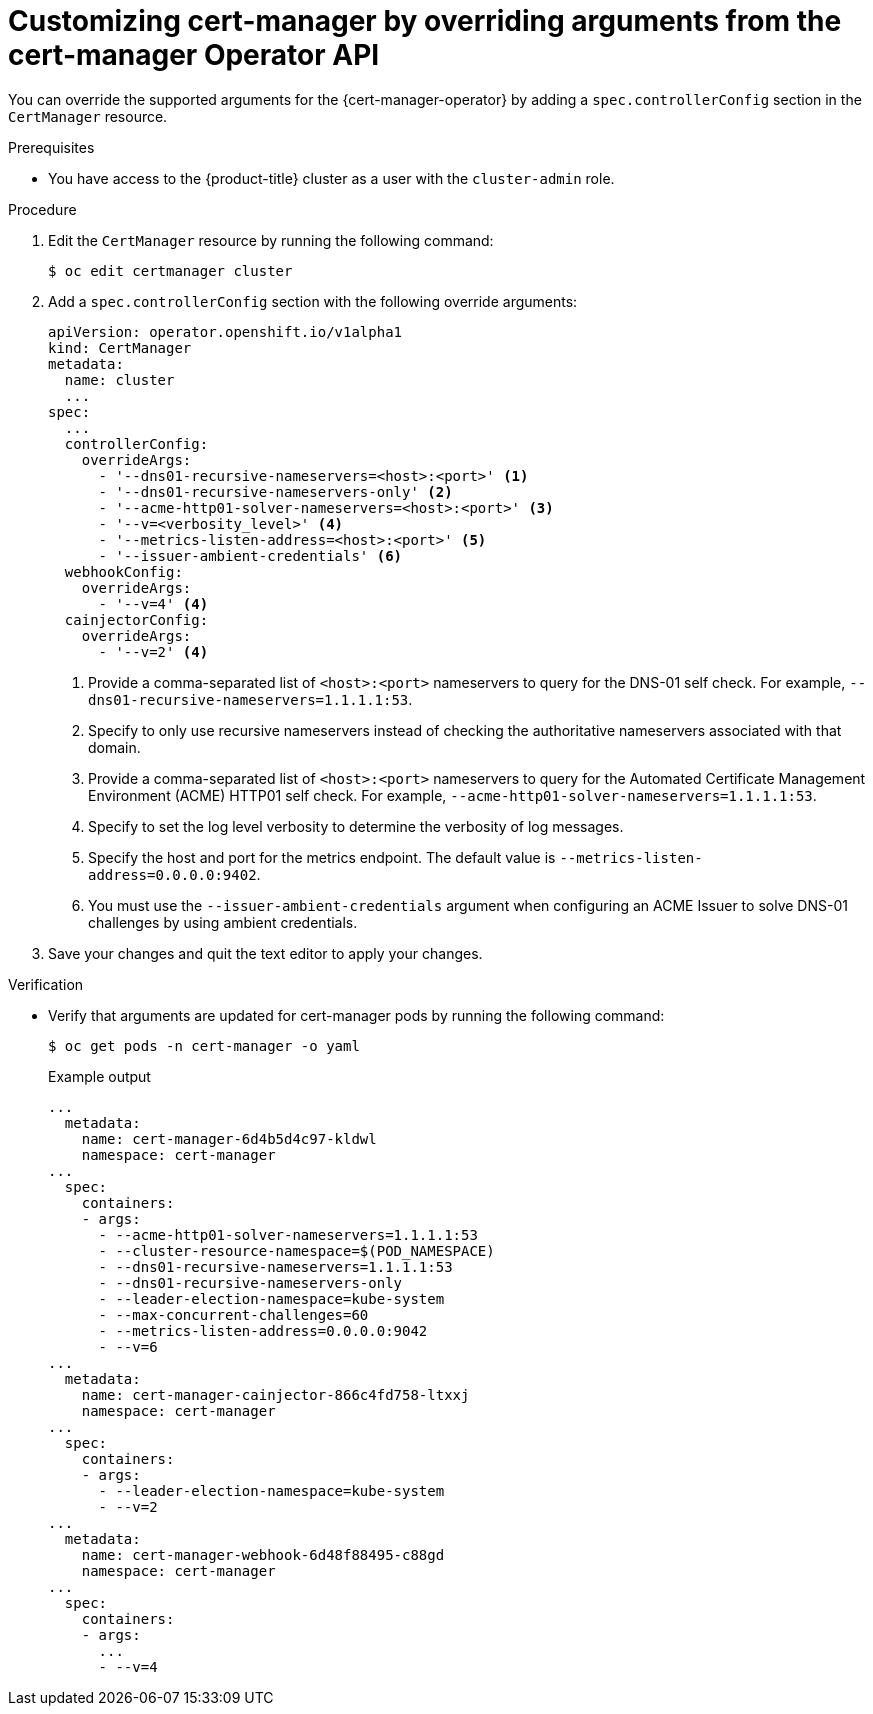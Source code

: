 // Module included in the following assemblies:
//
// * security/cert_manager_operator/cert-manager-customizing-api-fields.adoc

:_content-type: PROCEDURE
[id="cert-manager-override-arguments_{context}"]
= Customizing cert-manager by overriding arguments from the cert-manager Operator API

You can override the supported arguments for the {cert-manager-operator} by adding a `spec.controllerConfig` section in the `CertManager` resource.

.Prerequisites

* You have access to the {product-title} cluster as a user with the `cluster-admin` role.

.Procedure

. Edit the `CertManager` resource by running the following command:
+
[source,terminal]
----
$ oc edit certmanager cluster
----

. Add a `spec.controllerConfig` section with the following override arguments:
+
[source,yaml]
----
apiVersion: operator.openshift.io/v1alpha1
kind: CertManager
metadata:
  name: cluster
  ...
spec:
  ...
  controllerConfig:
    overrideArgs:
      - '--dns01-recursive-nameservers=<host>:<port>' <1>
      - '--dns01-recursive-nameservers-only' <2>
      - '--acme-http01-solver-nameservers=<host>:<port>' <3>
      - '--v=<verbosity_level>' <4>
      - '--metrics-listen-address=<host>:<port>' <5>
      - '--issuer-ambient-credentials' <6>
  webhookConfig:
    overrideArgs:
      - '--v=4' <4>
  cainjectorConfig:
    overrideArgs:
      - '--v=2' <4>
----
<1> Provide a comma-separated list of `<host>:<port>` nameservers to query for the DNS-01 self check. For example, `--dns01-recursive-nameservers=1.1.1.1:53`.
<2> Specify to only use recursive nameservers instead of checking the authoritative nameservers associated with that domain.
<3> Provide a comma-separated list of `<host>:<port>` nameservers to query for the Automated Certificate Management Environment (ACME) HTTP01 self check. For example, `--acme-http01-solver-nameservers=1.1.1.1:53`.
<4> Specify to set the log level verbosity to determine the verbosity of log messages.
<5> Specify the host and port for the metrics endpoint. The default value is `--metrics-listen-address=0.0.0.0:9402`.
<6> You must use the `--issuer-ambient-credentials` argument when configuring an ACME Issuer to solve DNS-01 challenges by using ambient credentials.

. Save your changes and quit the text editor to apply your changes.

.Verification

* Verify that arguments are updated for cert-manager pods by running the following command:
+
[source,terminal]
----
$ oc get pods -n cert-manager -o yaml
----
+
.Example output
[source,yaml]
----
...
  metadata:
    name: cert-manager-6d4b5d4c97-kldwl
    namespace: cert-manager
...
  spec:
    containers:
    - args:
      - --acme-http01-solver-nameservers=1.1.1.1:53
      - --cluster-resource-namespace=$(POD_NAMESPACE)
      - --dns01-recursive-nameservers=1.1.1.1:53
      - --dns01-recursive-nameservers-only
      - --leader-election-namespace=kube-system
      - --max-concurrent-challenges=60
      - --metrics-listen-address=0.0.0.0:9042
      - --v=6
...
  metadata:
    name: cert-manager-cainjector-866c4fd758-ltxxj
    namespace: cert-manager
...
  spec:
    containers:
    - args:
      - --leader-election-namespace=kube-system
      - --v=2
...
  metadata:
    name: cert-manager-webhook-6d48f88495-c88gd
    namespace: cert-manager
...
  spec:
    containers:
    - args:
      ...
      - --v=4
----